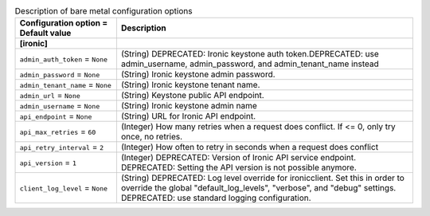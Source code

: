 ..
    Warning: Do not edit this file. It is automatically generated from the
    software project's code and your changes will be overwritten.

    The tool to generate this file lives in openstack-doc-tools repository.

    Please make any changes needed in the code, then run the
    autogenerate-config-doc tool from the openstack-doc-tools repository, or
    ask for help on the documentation mailing list, IRC channel or meeting.

.. _nova-ironic:

.. list-table:: Description of bare metal configuration options
   :header-rows: 1
   :class: config-ref-table

   * - Configuration option = Default value
     - Description
   * - **[ironic]**
     -
   * - ``admin_auth_token`` = ``None``
     - (String) DEPRECATED: Ironic keystone auth token.DEPRECATED: use admin_username, admin_password, and admin_tenant_name instead
   * - ``admin_password`` = ``None``
     - (String) Ironic keystone admin password.
   * - ``admin_tenant_name`` = ``None``
     - (String) Ironic keystone tenant name.
   * - ``admin_url`` = ``None``
     - (String) Keystone public API endpoint.
   * - ``admin_username`` = ``None``
     - (String) Ironic keystone admin name
   * - ``api_endpoint`` = ``None``
     - (String) URL for Ironic API endpoint.
   * - ``api_max_retries`` = ``60``
     - (Integer) How many retries when a request does conflict. If <= 0, only try once, no retries.
   * - ``api_retry_interval`` = ``2``
     - (Integer) How often to retry in seconds when a request does conflict
   * - ``api_version`` = ``1``
     - (Integer) DEPRECATED: Version of Ironic API service endpoint. DEPRECATED: Setting the API version is not possible anymore.
   * - ``client_log_level`` = ``None``
     - (String) DEPRECATED: Log level override for ironicclient. Set this in order to override the global "default_log_levels", "verbose", and "debug" settings. DEPRECATED: use standard logging configuration.
